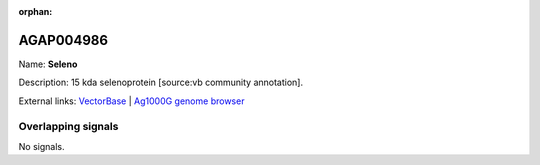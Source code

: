 :orphan:

AGAP004986
=============



Name: **Seleno**

Description: 15 kda selenoprotein [source:vb community annotation].

External links:
`VectorBase <https://www.vectorbase.org/Anopheles_gambiae/Gene/Summary?g=AGAP004986>`_ |
`Ag1000G genome browser <https://www.malariagen.net/apps/ag1000g/phase1-AR3/index.html?genome_region=2L:7541759-7542559#genomebrowser>`_

Overlapping signals
-------------------



No signals.


